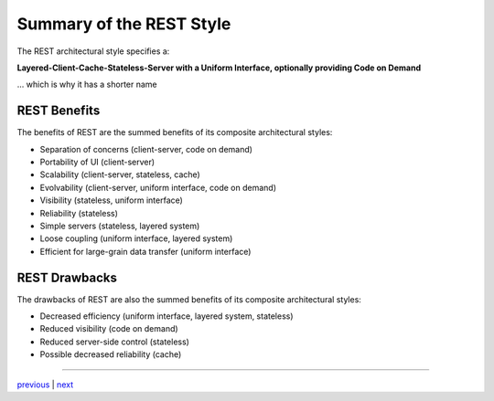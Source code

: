 #######################################
Summary of the REST Style
#######################################

The REST architectural style specifies a:

**Layered-Client-Cache-Stateless-Server with a Uniform Interface,
optionally providing Code on Demand**

... which is why it has a shorter name

***********************
REST Benefits
***********************

The benefits of REST are the summed benefits of its composite architectural
styles:

* Separation of concerns (client-server, code on demand)
* Portability of UI (client-server)
* Scalability (client-server, stateless, cache)
* Evolvability (client-server, uniform interface, code on demand)
* Visibility (stateless, uniform interface)
* Reliability (stateless)
* Simple servers (stateless, layered system)
* Loose coupling (uniform interface, layered system)
* Efficient for large-grain data transfer (uniform interface)

***********************
REST Drawbacks
***********************

The drawbacks of REST are also the summed benefits of its composite architectural
styles:

* Decreased efficiency (uniform interface, layered system, stateless)
* Reduced visibility (code on demand)
* Reduced server-side control (stateless)
* Possible decreased reliability (cache)

....

`previous <rest_additions.rst>`_ | `next <rest_elements.rst>`_
